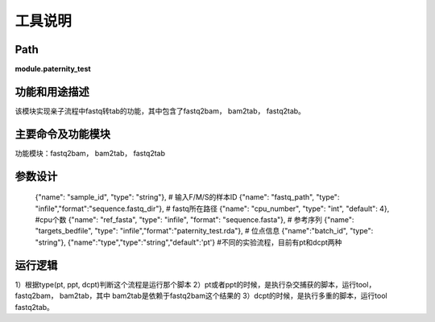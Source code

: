 
工具说明
==========================

Path
-----------

**module.paternity_test**

功能和用途描述
-----------------------------------

该模块实现亲子流程中fastq转tab的功能，其中包含了fastq2bam， bam2tab， fastq2tab。

主要命令及功能模块
-----------------------------------
功能模块：fastq2bam， bam2tab， fastq2tab

参数设计
-----------------------------------

        {"name": "sample_id", "type": "string"},  # 输入F/M/S的样本ID
        {"name": "fastq_path", "type": "infile","format":"sequence.fastq_dir"},  # fastq所在路径
        {"name": "cpu_number", "type": "int", "default": 4}, #cpu个数
        {"name": "ref_fasta", "type": "infile", "format": "sequence.fasta"},  # 参考序列
        {"name": "targets_bedfile", "type": "infile","format":"paternity_test.rda"},  # 位点信息
        {"name":"batch_id", "type": "string"},
        {"name":"type","type":"string","default":'pt'} #不同的实验流程，目前有pt和dcpt两种

运行逻辑
-----------------------------------
1）根据type(pt, ppt, dcpt)判断这个流程是运行那个脚本
2）pt或者ppt的时候，是执行杂交捕获的脚本，运行tool，fastq2bam， bam2tab，其中 bam2tab是依赖于fastq2bam这个结果的
3）dcpt的时候，是执行多重的脚本，运行tool fastq2tab。
